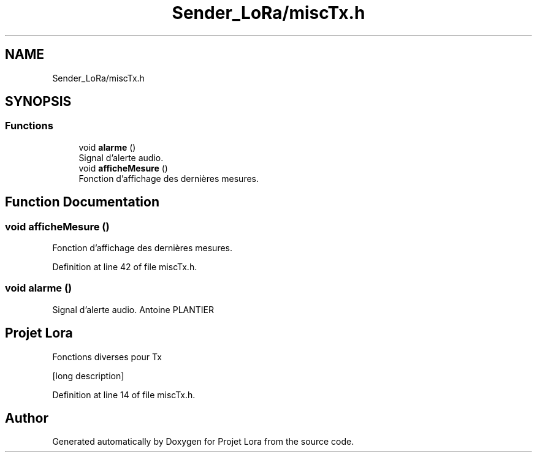 .TH "Sender_LoRa/miscTx.h" 3 "Fri Nov 6 2020" "Projet Lora" \" -*- nroff -*-
.ad l
.nh
.SH NAME
Sender_LoRa/miscTx.h
.SH SYNOPSIS
.br
.PP
.SS "Functions"

.in +1c
.ti -1c
.RI "void \fBalarme\fP ()"
.br
.RI "Signal d'alerte audio\&. "
.ti -1c
.RI "void \fBafficheMesure\fP ()"
.br
.RI "Fonction d'affichage des dernières mesures\&. "
.in -1c
.SH "Function Documentation"
.PP 
.SS "void afficheMesure ()"

.PP
Fonction d'affichage des dernières mesures\&. 
.PP
Definition at line 42 of file miscTx\&.h\&.
.SS "void alarme ()"

.PP
Signal d'alerte audio\&. Antoine PLANTIER 
.SH "Projet Lora"
.PP
Fonctions diverses pour Tx
.PP
[long description] 
.PP
Definition at line 14 of file miscTx\&.h\&.
.SH "Author"
.PP 
Generated automatically by Doxygen for Projet Lora from the source code\&.

